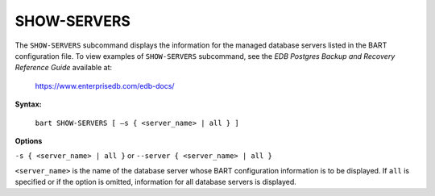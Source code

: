 .. raw:: latex

    \newpage

.. _show_servers:

.. index:: SHOW-SERVERS Subcommand

************
SHOW-SERVERS
************

The ``SHOW-SERVERS`` subcommand displays the information for the managed
database servers listed in the BART configuration file. To view examples
of ``SHOW-SERVERS`` subcommand, see the *EDB Postgres Backup and Recovery
Reference Guide* available at:

   `<https://www.enterprisedb.com/edb-docs/>`_

**Syntax:**

    ``bart SHOW-SERVERS [ –s { <server_name> | all } ]``

**Options**

``-s { <server_name> | all }`` or ``--server { <server_name> | all }``

``<server_name>`` is the name of the database server whose BART
configuration information is to be displayed. If ``all`` is specified or if
the option is omitted, information for all database servers is
displayed.

